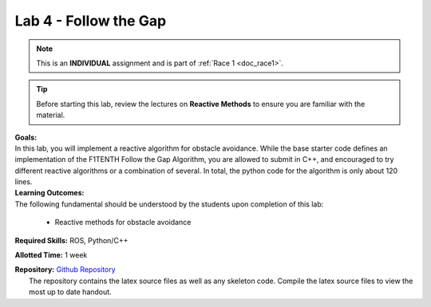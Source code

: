 .. _doc_lab4:


Lab 4 - Follow the Gap
===========================================
.. note:: This is an **INDIVIDUAL** assignment and is part of :ref:`Race 1 <doc_race1>`.

.. tip:: Before starting this lab, review the lectures on **Reactive Methods** to ensure you are familiar with the material.

| **Goals:**
| In this lab, you will implement a reactive algorithm for obstacle avoidance. While the base starter code defines an implementation of the F1TENTH Follow the Gap Algorithm, you are allowed to submit in C++, and encouraged to try different reactive algorithms or a combination of several. In total, the python code for the algorithm is only about 120 lines.

| **Learning Outcomes:**
| The following fundamental should be understood by the students upon completion of this lab:

	* Reactive methods for obstacle avoidance

**Required Skills:** ROS, Python/C++

**Allotted Time:** 1 week

| **Repository:** `Github Repository <https://github.com/f1tenth/f1tenth_labs/tree/master/lab4>`_ 
|	The repository contains the latex source files as well as any skeleton code. Compile the latex source files to view the most up to date handout.

.. raw:: html

	<iframe width="700" height="800" src="https://drive.google.com/file/d/1_0vpmFRREis1dU_yDpwpSKZewcU-2ToH/preview" width="640" height="480"></iframe>

